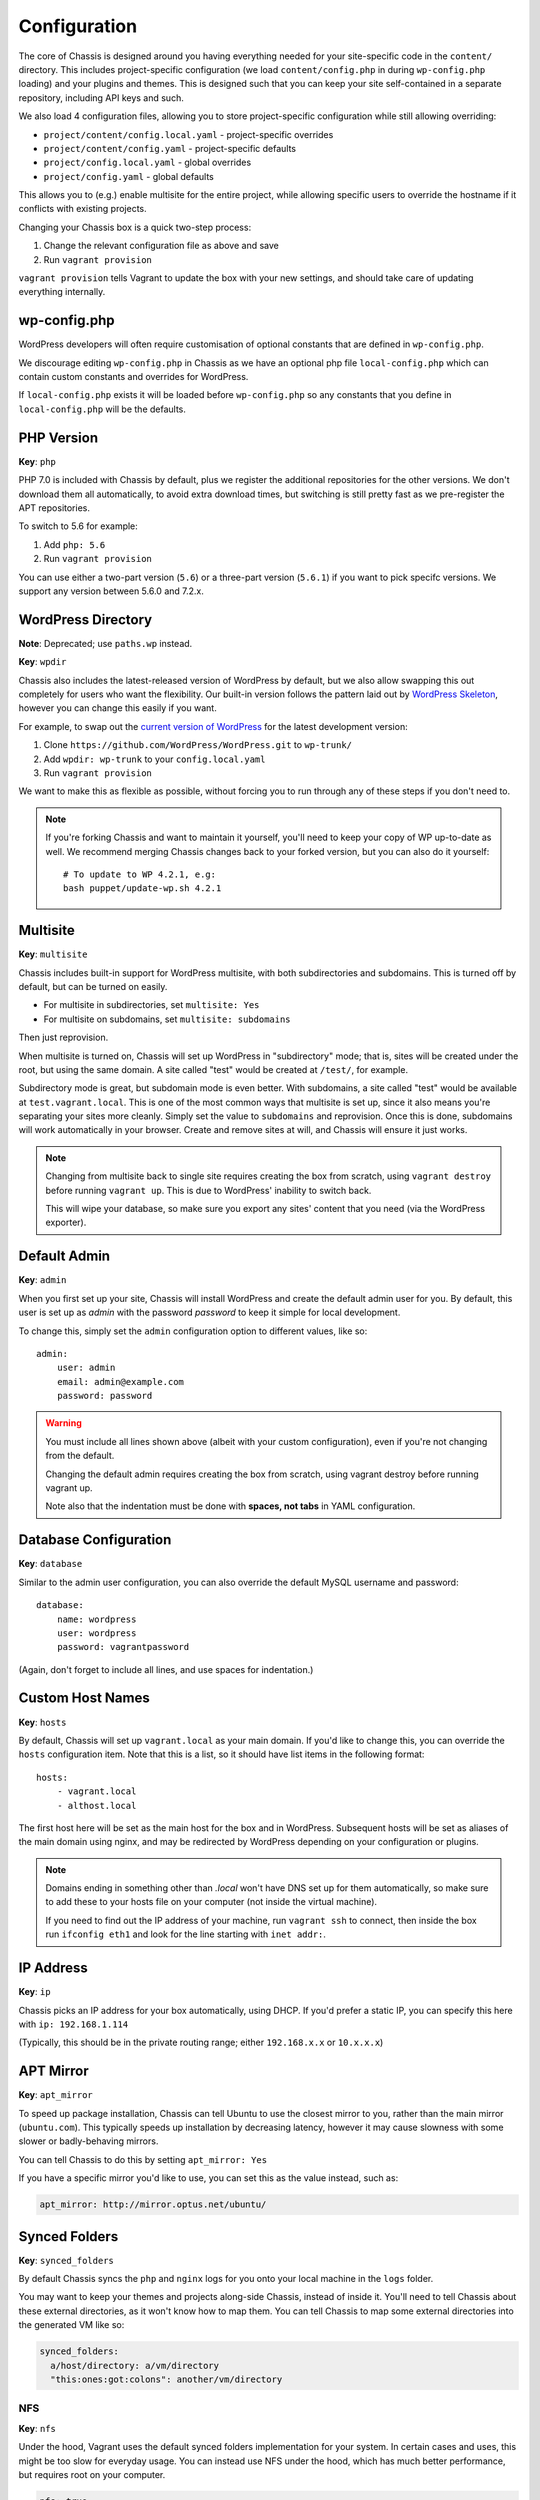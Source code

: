 Configuration
=============

.. highlight:: yaml

The core of Chassis is designed around you having everything needed for your
site-specific code in the ``content/`` directory. This includes project-specific
configuration (we load ``content/config.php`` in during ``wp-config.php``
loading) and your plugins and themes. This is designed such that you can keep
your site self-contained in a separate repository, including API keys and such.

We also load 4 configuration files, allowing you to store project-specific
configuration while still allowing overriding:

* ``project/content/config.local.yaml`` - project-specific overrides
* ``project/content/config.yaml`` - project-specific defaults
* ``project/config.local.yaml`` - global overrides
* ``project/config.yaml`` - global defaults

This allows you to (e.g.) enable multisite for the entire project, while
allowing specific users to override the hostname if it conflicts with existing
projects.

Changing your Chassis box is a quick two-step process:

1. Change the relevant configuration file as above and save
2. Run ``vagrant provision``

``vagrant provision`` tells Vagrant to update the box with your new settings,
and should take care of updating everything internally.

wp-config.php
-------------

WordPress developers will often require customisation of optional constants that are defined in ``wp-config.php``.

We discourage editing ``wp-config.php`` in Chassis as we have an optional php file ``local-config.php`` which can
contain custom constants and overrides for WordPress.

If ``local-config.php`` exists it will be loaded before ``wp-config.php`` so any constants that you define in
``local-config.php`` will be the defaults.


PHP Version
-----------

**Key**: ``php``

PHP 7.0 is included with Chassis by default, plus we register the additional
repositories for the other versions. We don't download them all automatically,
to avoid extra download times, but switching is still pretty fast as we
pre-register the APT repositories.

To switch to 5.6 for example:

1. Add ``php: 5.6``
2. Run ``vagrant provision``

You can use either a two-part version (``5.6``) or a three-part version
(``5.6.1``) if you want to pick specifc versions. We support any version between
5.6.0 and 7.2.x.


WordPress Directory
-------------------

**Note**: Deprecated; use ``paths.wp`` instead.

**Key**: ``wpdir``

Chassis also includes the latest-released version of WordPress by default, but
we also allow swapping this out completely for users who want the flexibility.
Our built-in version follows the pattern laid out by `WordPress Skeleton`_,
however you can change this easily if you want.

For example, to swap out the `current version of WordPress`_ for the latest
development version:

1. Clone ``https://github.com/WordPress/WordPress.git`` to ``wp-trunk/``
2. Add ``wpdir: wp-trunk`` to your ``config.local.yaml``
3. Run ``vagrant provision``

We want to make this as flexible as possible, without forcing you to run through
any of these steps if you don't need to.

.. _WordPress Skeleton: https://github.com/markjaquith/WordPress-Skeleton
.. _current version of WordPress: https://wordpress.org/download/

.. note::
   If you're forking Chassis and want to maintain it yourself, you'll need to
   keep your copy of WP up-to-date as well. We recommend merging Chassis changes
   back to your forked version, but you can also do it yourself::

     # To update to WP 4.2.1, e.g:
     bash puppet/update-wp.sh 4.2.1


Multisite
---------

**Key**: ``multisite``

Chassis includes built-in support for WordPress multisite, with both
subdirectories and subdomains. This is turned off by default, but can be turned
on easily.

* For multisite in subdirectories, set ``multisite: Yes``
* For multisite on subdomains, set ``multisite: subdomains``

Then just reprovision.

When multisite is turned on, Chassis will set up WordPress in "subdirectory"
mode; that is, sites will be created under the root, but using the same domain.
A site called "test" would be created at ``/test/``, for example.

Subdirectory mode is great, but subdomain mode is even better. With subdomains,
a site called "test" would be available at ``test.vagrant.local``. This is one of
the most common ways that multisite is set up, since it also means you're
separating your sites more cleanly. Simply set the value to ``subdomains`` and
reprovision. Once this is done, subdomains will work automatically in your
browser. Create and remove sites at will, and Chassis will ensure it just works.

.. note::
   Changing from multisite back to single site requires creating the box from
   scratch, using ``vagrant destroy`` before running ``vagrant up``. This is due
   to WordPress' inability to switch back.

   This will wipe your database, so make sure you export any sites' content that
   you need (via the WordPress exporter).


Default Admin
-------------

**Key**: ``admin``

When you first set up your site, Chassis will install WordPress and create the
default admin user for you. By default, this user is set up as `admin` with the
password `password` to keep it simple for local development.

To change this, simply set the ``admin`` configuration option to different
values, like so::

   admin:
       user: admin
       email: admin@example.com
       password: password

.. warning::
   You must include all lines shown above (albeit with your custom
   configuration), even if you're not changing from the default.

   Changing the default admin requires creating the box from scratch, using
   vagrant destroy before running vagrant up.

   Note also that the indentation must be done with **spaces, not tabs** in
   YAML configuration.


Database Configuration
----------------------

**Key**: ``database``

Similar to the admin user configuration, you can also override the default MySQL
username and password::

   database:
       name: wordpress
       user: wordpress
       password: vagrantpassword

(Again, don't forget to include all lines, and use spaces for indentation.)


Custom Host Names
-----------------

**Key**: ``hosts``

By default, Chassis will set up ``vagrant.local`` as your main domain. If you'd
like to change this, you can override the ``hosts`` configuration item. Note
that this is a list, so it should have list items in the following format::

   hosts:
       - vagrant.local
       - althost.local

The first host here will be set as the main host for the box and in WordPress.
Subsequent hosts will be set as aliases of the main domain using nginx, and may
be redirected by WordPress depending on your configuration or plugins.

.. note::
   Domains ending in something other than `.local` won't have DNS set up for
   them automatically, so make sure to add these to your hosts file on your
   computer (not inside the virtual machine).

   If you need to find out the IP address of your machine, run ``vagrant ssh``
   to connect, then inside the box run ``ifconfig eth1`` and look for the line
   starting with ``inet addr:``.

.. _config-ip:

IP Address
----------

**Key**: ``ip``

Chassis picks an IP address for your box automatically, using DHCP. If you'd
prefer a static IP, you can specify this here with ``ip: 192.168.1.114``

(Typically, this should be in the private routing range; either ``192.168.x.x``
or ``10.x.x.x``)


APT Mirror
----------

**Key**: ``apt_mirror``

To speed up package installation, Chassis can tell Ubuntu to use the closest
mirror to you, rather than the main mirror (``ubuntu.com``). This typically
speeds up installation by decreasing latency, however it may cause slowness with
some slower or badly-behaving mirrors.

You can tell Chassis to do this by setting ``apt_mirror: Yes``

If you have a specific mirror you'd like to use, you can set this as the value
instead, such as:

.. code-block:: yaml

   apt_mirror: http://mirror.optus.net/ubuntu/


Synced Folders
--------------

**Key**: ``synced_folders``

By default Chassis syncs the ``php`` and ``nginx`` logs for you onto your local machine in the ``logs`` folder.

You may want to keep your themes and projects along-side Chassis, instead of
inside it. You'll need to tell Chassis about these external directories, as it
won't know how to map them. You can tell Chassis to map some external directories
into the generated VM like so:

.. code-block:: yaml

   synced_folders:
     a/host/directory: a/vm/directory
     "this:ones:got:colons": another/vm/directory

NFS
~~~

**Key**: ``nfs``

Under the hood, Vagrant uses the default synced folders implementation for your system.
In certain cases and uses, this might be too slow for everyday usage.
You can instead use NFS under the hood, which has much better performance, but requires root on your computer.

.. code-block:: yaml

   nfs: true

We highly recommend also installing the `vagrant-bindfs`_ plugin, which ensures that users are correctly mapped into the virtual machine for you.
If you're experiencing permissions errors, try installing this before anything else.

.. _vagrant-bindfs: https://github.com/gael-ian/vagrant-bindfs

Paths
-----

**Key**: ``paths``

If you're transplanting Chassis into an existing project, you can manually set some paths manually.
These can be set to absolute paths, or relative paths.

.. code-block:: yaml

   paths:
      base: .
      wp: wordpress
      content: wordpress/wp-content

In case you have the Chassis folder nested within the project rather than wrapping it, eg: `base : ..`, you will need to navigate to Chassis folder in order to carry out any Vagrant commands, like `vagrant up`/`vagrant halt` and `vagrant ssh`, because they only work from the folder that has a `VagrantFile`.
There is a workaround for that, which is to use the `VAGRANT_CWD` variable, eg: `VAGRANT_CWD=chassis vagrant ssh`. And you can automate this by using dotenv files with `direnv`_. Install it and from the project directory execute: `direnv allow .; echo 'export VAGRANT_CWD=chassis' > .envrc;` replacing `chassis` with your relative Chassis directory name.


.. _direnv: https://github.com/direnv/direnv

Plugins
-------

**Key**: ``plugins``

If you're using plugins from the WordPress.org repository you can add them in a list using the plugins slug.
These will be downloaded, installed and activated for you.

To find the slug just copy and paste the plugins slug from your browsers. For example the URL for Query Monitor is https://wordpress.org/plugins/query-monitor/ which makes the slug ``query-monitor``.

.. code-block:: yaml

   plugins:
      - query-monitor
      - user-switching

Themes
------

**Key**: ``themes``

If you're using themes from the WordPress.org repository you can add them in a list using the themes slug.
These will be downloaded for you. The last theme in the list will be the theme that is activated for your site.

To find the slug just copy and paste the plugins slug from your browsers. For example the URL for Twenty Sixteen is https://wordpress.org/themes/twentysixteen/ which makes the slug ``twentysixteen``.

.. code-block:: yaml

   themes:
      - twentyfifteen
      - twentysixteen


.. _extension-format-ref:

Extensions
----------

**Key**: ``extensions``

You can enable official Chassis extensions and third party extensions by listing their repo name in the ``extensions`` section:

Extension names can be specified in one of three ways:

- `extension-name`: Official Chassis extensions can be specified just by name.
- `user/repo`: Extensions on GitHub can be specified using the username and repo separated with a slash.
- `https://github.com/example/example.git`: Any other extension can be specified by its full git URL.

.. code-block:: yaml

   extensions:
      - Tester
      - javorszky/chassis-openssl
      - https://bitbucket.org/some/example.git

You can also remove extensions that you have previously installed. All configuration files will be remove from your Chassis server.

To remove an extension simply add new section to one of your `.yaml` configuration files:

.. code-block:: yaml

   disabled_extensions:
      - chassis/mailhog


Machine Customisations
----------------------

The underlying virtual machine managed by Vagrant can be customised, but depends on which provider you are using.

VirtualBox
~~~~~~~~~~

**Key**: ``virtualbox``

When using VirtualBox, you can customise how much memory (in megabytes) and how many virtual CPUs will be assigned to the machine. The default values for both (``null``) are to use the VirtualBox defaults (384 MB of RAM, and 2 vCPUs).

.. code-block:: yaml

   virtualbox:
      memory: null
      cpus: null
